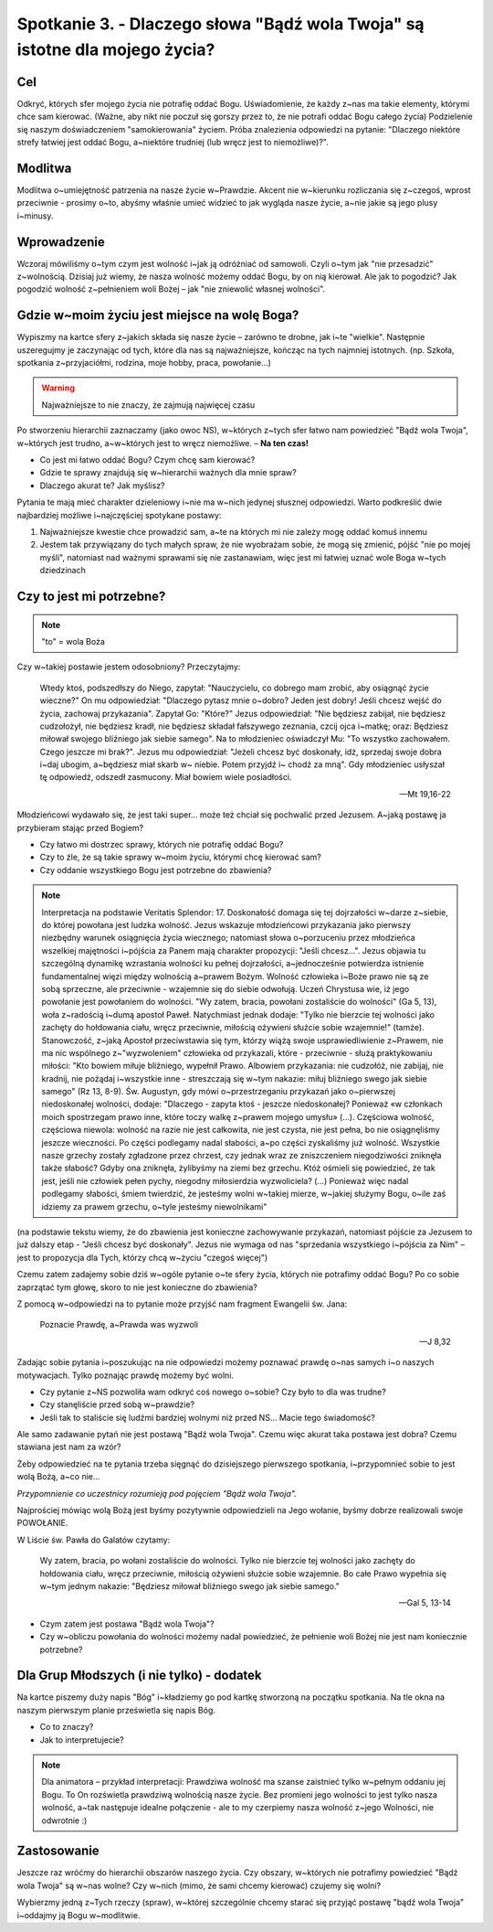 ****************************************************************************
Spotkanie 3. - Dlaczego słowa "Bądź wola Twoja" są istotne dla mojego życia?
****************************************************************************

==================================
Cel
==================================

Odkryć, których sfer mojego życia nie potrafię oddać Bogu. Uświadomienie, że każdy z~nas ma takie elementy, którymi chce sam kierować. (Ważne, aby nikt nie poczuł się gorszy przez to, że nie potrafi oddać Bogu całego życia) Podzielenie się naszym doświadczeniem "samokierowania" życiem. Próba znalezienia odpowiedzi na pytanie: "Dlaczego niektóre strefy łatwiej jest oddać Bogu, a~niektóre trudniej (lub wręcz jest to niemożliwe)?".

====================================
Modlitwa
====================================

Modlitwa o~umiejętność patrzenia na nasze życie w~Prawdzie. Akcent nie w~kierunku rozliczania się z~czegoś, wprost przeciwnie - prosimy o~to, abyśmy właśnie umieć widzieć to jak wygląda nasze życie, a~nie jakie są jego plusy i~minusy.

=========================================
Wprowadzenie
=========================================

Wczoraj mówiliśmy o~tym czym jest wolność i~jak ją odróżniać od samowoli. Czyli o~tym jak "nie przesadzić" z~wolnością. Dzisiaj już wiemy, że nasza wolność możemy oddać Bogu, by on nią kierował. Ale jak to pogodzić? Jak pogodzić wolność z~pełnieniem woli Bożej – jak "nie zniewolić własnej wolności".

=============================================
Gdzie w~moim życiu jest miejsce na wolę Boga?
=============================================

Wypiszmy na kartce sfery z~jakich składa się nasze życie – zarówno te drobne, jak i~te "wielkie". Następnie uszeregujmy je zaczynając od tych, które dla nas są  najważniejsze, kończąc na tych najmniej istotnych. (np. Szkoła, spotkania z~przyjaciółmi, rodzina, moje hobby, praca, powołanie...)

.. warning::  Najważniejsze to nie znaczy, że zajmują najwięcej czasu

Po stworzeniu hierarchii zaznaczamy (jako owoc NS), w~których z~tych sfer łatwo nam powiedzieć "Bądź wola Twoja", w~których jest trudno, a~w~których jest to wręcz niemożliwe. – **Na ten czas!**

* Co jest mi łatwo oddać Bogu? Czym chcę sam kierować?
* Gdzie te sprawy znajdują się w~hierarchii ważnych dla mnie spraw?
* Dlaczego akurat te? Jak myślisz?

Pytania te mają mieć charakter dzieleniowy i~nie ma w~nich jedynej słusznej odpowiedzi. Warto podkreślić dwie najbardziej możliwe i~najczęściej spotykane postawy:

1. Najważniejsze kwestie chce prowadzić sam, a~te na których mi nie zależy mogę oddać komuś innemu

2. Jestem tak przywiązany do tych małych spraw, że nie wyobrażam sobie, że mogą się zmienić, pójść "nie po mojej myśli", natomiast nad ważnymi sprawami się nie zastanawiam, więc jest mi łatwiej uznać wole Boga w~tych dziedzinach

=============================================
Czy to jest mi potrzebne?
=============================================

.. note:: "to" = wola Boża

Czy w~takiej postawie jestem odosobniony? Przeczytajmy:

   Wtedy ktoś, podszedłszy do Niego, zapytał: "Nauczycielu, co dobrego mam zrobić, aby osiągnąć życie wieczne?" On mu odpowiedział: "Dlaczego pytasz mnie o~dobro? Jeden jest dobry! Jeśli chcesz wejść do życia, zachowaj przykazania".   Zapytał Go: "Które?" Jezus odpowiedział: "Nie będziesz zabijał, nie będziesz cudzołożył, nie będziesz kradł, nie będziesz składał fałszywego zeznania,  czcij ojca i~matkę; oraz: Będziesz miłował swojego bliźniego jak siebie samego".  Na to młodzieniec oświadczył Mu: "To wszystko zachowałem. Czego jeszcze mi brak?". Jezus mu odpowiedział: "Jeżeli chcesz być doskonały, idź, sprzedaj swoje dobra i~daj ubogim, a~będziesz miał skarb  w~ niebie.  Potem  przyjdź  i~ chodź  za  mną".  Gdy  młodzieniec  usłyszał  tę odpowiedź, odszedł zasmucony. Miał bowiem wiele posiadłości.

   -- Mt 19,16-22

Młodzieńcowi wydawało się, że jest taki super...  może też chciał się pochwalić przed Jezusem. A~jaką postawę ja przybieram stając przed Bogiem?

* Czy łatwo mi dostrzec sprawy, których nie potrafię oddać Bogu?
* Czy to źle, że są takie sprawy w~moim życiu, którymi chcę kierować sam?
* Czy oddanie wszystkiego Bogu jest potrzebne do zbawienia?

.. note:: Interpretacja na podstawie Veritatis Splendor: 17. Doskonałość domaga się tej dojrzałości w~darze z~siebie, do której powołana jest ludzka wolność. Jezus wskazuje młodzieńcowi przykazania jako pierwszy niezbędny warunek osiągnięcia życia wiecznego; natomiast słowa o~porzuceniu przez młodzieńca wszelkiej majętności i~pójścia za Panem mają charakter propozycji: "Jeśli chcesz...". Jezus objawia tu szczególną dynamikę wzrastania wolności ku pełnej dojrzałości, a~jednocześnie potwierdza istnienie fundamentalnej więzi między wolnością a~prawem Bożym. Wolność człowieka i~Boże prawo nie są ze sobą sprzeczne, ale przeciwnie - wzajemnie się do siebie odwołują. Uczeń Chrystusa wie, iż jego powołanie jest powołaniem do wolności. "Wy zatem, bracia, powołani zostaliście do wolności" (Ga 5, 13), woła z~radością i~dumą apostoł Paweł. Natychmiast jednak dodaje: "Tylko nie bierzcie tej wolności jako zachęty do hołdowania ciału, wręcz przeciwnie, miłością ożywieni służcie sobie wzajemnie!" (tamże). Stanowczość, z~jaką Apostoł przeciwstawia się tym, którzy wiążą swoje usprawiedliwienie z~Prawem, nie ma nic wspólnego z~"wyzwoleniem" człowieka od przykazali, które - przeciwnie - służą praktykowaniu miłości: "Kto bowiem miłuje bliźniego, wypełnił Prawo. Albowiem przykazania: nie cudzołóż, nie zabijaj, nie kradnij, nie pożądaj i~wszystkie inne - streszczają się w~tym nakazie: miłuj bliźniego swego jak siebie samego" (Rz 13, 8-9). Św. Augustyn, gdy mówi o~przestrzeganiu przykazań jako o~pierwszej niedoskonałej wolności, dodaje: "Dlaczego - zapyta ktoś - jeszcze niedoskonałej? Ponieważ «w członkach moich spostrzegam prawo inne, które toczy walkę z~prawem mojego umysłu» (...). Częściowa wolność, częściowa niewola: wolność na razie nie jest całkowita, nie jest czysta, nie jest pełna, bo nie osiągnęliśmy jeszcze wieczności. Po części podlegamy nadal słabości, a~po części zyskaliśmy już wolność. Wszystkie nasze grzechy zostały zgładzone przez chrzest, czy jednak wraz ze zniszczeniem niegodziwości zniknęła także słabość? Gdyby ona zniknęła, żylibyśmy na ziemi bez grzechu. Któż ośmieli się powiedzieć, że tak jest, jeśli nie człowiek pełen pychy, niegodny miłosierdzia wyzwoliciela? (...) Ponieważ więc nadal podlegamy słabości, śmiem twierdzić, że jesteśmy wolni w~takiej mierze, w~jakiej służymy Bogu, o~ile zaś idziemy za prawem grzechu, o~tyle jesteśmy niewolnikami"

(na podstawie tekstu  wiemy,  że do  zbawienia  jest  konieczne zachowywanie przykazań, natomiast pójście za Jezusem to już dalszy etap - "Jeśli chcesz być doskonały". Jezus nie wymaga od nas "sprzedania wszystkiego  i~pójścia za Nim" – jest to propozycja dla Tych, którzy chcą w~życiu "czegoś więcej")

Czemu zatem zadajemy sobie dziś w~ogóle pytanie o~te sfery życia, których nie potrafimy oddać Bogu? Po co sobie zaprzątać tym głowę, skoro to nie jest konieczne do zbawienia?

Z pomocą w~odpowiedzi na to pytanie może przyjść nam fragment Ewangelii św. Jana:

   Poznacie Prawdę, a~Prawda was wyzwoli

   -- J 8,32

Zadając sobie pytania i~poszukując na nie odpowiedzi możemy poznawać prawdę o~nas samych i~o naszych motywacjach. Tylko poznając prawdę możemy być wolni.

* Czy pytanie z~NS pozwoliła wam odkryć coś nowego o~sobie? Czy było to dla was trudne?
* Czy stanęliście przed sobą w~prawdzie?
* Jeśli tak to staliście się ludźmi bardziej wolnymi niż przed NS... Macie tego świadomość?

Ale samo zadawanie pytań nie jest postawą "Bądź wola Twoja". Czemu więc akurat taka postawa jest dobra? Czemu stawiana jest nam za wzór?

Żeby odpowiedzieć na te pytania trzeba sięgnąć do dzisiejszego pierwszego spotkania, i~przypomnieć sobie to jest wolą Bożą, a~co nie...

*Przypomnienie co uczestnicy rozumieją pod pojęciem "Bądź wola Twoja".*

Najprościej mówiąc wolą Bożą jest byśmy pozytywnie odpowiedzieli na Jego wołanie, byśmy dobrze realizowali swoje POWOŁANIE.

W Liście św. Pawła do Galatów czytamy:

   Wy zatem, bracia, po wołani zostaliście do wolności. Tylko nie bierzcie tej wolności jako zachęty do hołdowania ciału, wręcz przeciwnie, miłością ożywieni służcie sobie wzajemnie. Bo całe Prawo wypełnia się w~tym jednym nakazie: "Będziesz miłował bliźniego swego jak siebie samego."

   -- Gal 5, 13-14

* Czym zatem jest postawa "Bądź wola Twoja"?
* Czy w~obliczu powołania do wolności możemy nadal powiedzieć, że pełnienie woli Bożej nie jest nam koniecznie potrzebne?

=============================================
Dla Grup Młodszych (i nie tylko) - dodatek
=============================================

Na kartce piszemy duży napis "Bóg" i~kładziemy go pod kartkę stworzoną na początku spotkania. Na tle okna na naszym pierwszym planie prześwietla się napis Bóg.

* Co to znaczy?
* Jak to interpretujecie?

.. note:: Dla animatora – przykład interpretacji: Prawdziwa wolność ma szanse zaistnieć tylko w~pełnym oddaniu jej Bogu. To On rozświetla prawdziwą wolnością nasze życie. Bez promieni jego wolności to jest tylko nasza wolność, a~tak następuje idealne połączenie - ale to my czerpiemy nasza wolność z~jego Wolności, nie odwrotnie :)

=============================================
Zastosowanie
=============================================

Jeszcze raz wróćmy do hierarchii obszarów naszego życia. Czy obszary, w~których nie potrafimy powiedzieć "Bądź wola Twoja" są w~nas wolne? Czy w~nich (mimo, że sami chcemy kierować) czujemy się wolni?

Wybierzmy jedną z~Tych rzeczy (spraw), w~której szczególnie chcemy starać się przyjąć postawę "bądź wola Twoja" i~oddajmy ją Bogu w~modlitwie.
